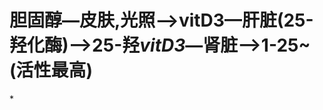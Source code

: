 #+ALIAS: vitD

* 胆固醇---皮肤,光照--->vitD3---肝脏(25-羟化酶)--->25-羟[[vitD3]]---肾脏--->1-25~(活性最高)
:PROPERTIES:
:id: 62076a2c-feff-4993-a80a-6380a1a61503
:END:
*